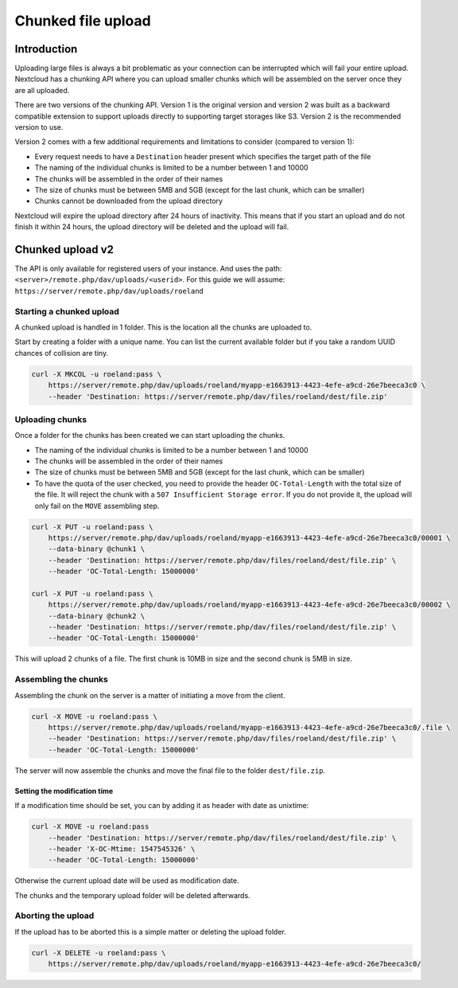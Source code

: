 ###################
Chunked file upload
###################

.. sectionauthor:: Roeland Jago Douma <roeland@famdouma.nl>
.. sectionauthor:: Julius Härtl <jus@bitgrid.net>
.. sectionauthor:: John Molakvoæ <skjnldsv@protonmail.com>

Introduction
============
Uploading large files is always a bit problematic as your connection can be interrupted
which will fail your entire upload. Nextcloud has a chunking API where you can
upload smaller chunks which will be assembled on the server once they are all uploaded.

There are two versions of the chunking API. Version 1 is the original version and version 2 was built as a backward compatible extension to support uploads directly to supporting target storages like S3. Version 2 is the recommended version to use.

Version 2 comes with a few additional requirements and limitations to consider (compared to version 1):

- Every request needs to have a ``Destination`` header present which specifies the target path of the file
- The naming of the individual chunks is limited to be a number between 1 and 10000
- The chunks will be assembled in the order of their names
- The size of chunks must be between 5MB and 5GB (except for the last chunk, which can be smaller)
- Chunks cannot be downloaded from the upload directory

Nextcloud will expire the upload directory after 24 hours of inactivity. This means that if you start an upload and do not finish it within 24 hours, the upload directory will be deleted and the upload will fail.

Chunked upload v2
=================

The API is only available for registered users of your instance. And uses the path:
``<server>/remote.php/dav/uploads/<userid>``. For this guide we will assume:
``https://server/remote.php/dav/uploads/roeland``

Starting a chunked upload
-------------------------

A chunked upload is handled in 1 folder. This is the location all the chunks
are uploaded to.

Start by creating a folder with a unique name. You can list the current available
folder but if you take a random UUID chances of collision are tiny.

.. code-block:: console

    curl -X MKCOL -u roeland:pass \
        https://server/remote.php/dav/uploads/roeland/myapp-e1663913-4423-4efe-a9cd-26e7beeca3c0 \
        --header 'Destination: https://server/remote.php/dav/files/roeland/dest/file.zip'

Uploading chunks
----------------

Once a folder for the chunks has been created we can start uploading the chunks.

- The naming of the individual chunks is limited to be a number between 1 and 10000
- The chunks will be assembled in the order of their names
- The size of chunks must be between 5MB and 5GB (except for the last chunk, which can be smaller)
- To have the quota of the user checked, you need to provide the header ``OC-Total-Length`` with
  the total size of the file. It will reject the chunk with a ``507 Insufficient Storage error``.
  If you do not provide it, the upload will only fail on the ``MOVE`` assembling step.

.. code-block:: console

    curl -X PUT -u roeland:pass \
        https://server/remote.php/dav/uploads/roeland/myapp-e1663913-4423-4efe-a9cd-26e7beeca3c0/00001 \
        --data-binary @chunk1 \
        --header 'Destination: https://server/remote.php/dav/files/roeland/dest/file.zip' \
        --header 'OC-Total-Length: 15000000'

    curl -X PUT -u roeland:pass \
        https://server/remote.php/dav/uploads/roeland/myapp-e1663913-4423-4efe-a9cd-26e7beeca3c0/00002 \
        --data-binary @chunk2 \
        --header 'Destination: https://server/remote.php/dav/files/roeland/dest/file.zip' \
        --header 'OC-Total-Length: 15000000'

This will upload 2 chunks of a file. The first chunk is 10MB in size and the second
chunk is 5MB in size.

Assembling the chunks
---------------------

Assembling the chunk on the server is a matter of initiating a move from the client.

.. code-block:: console

    curl -X MOVE -u roeland:pass \
        https://server/remote.php/dav/uploads/roeland/myapp-e1663913-4423-4efe-a9cd-26e7beeca3c0/.file \
        --header 'Destination: https://server/remote.php/dav/files/roeland/dest/file.zip' \
        --header 'OC-Total-Length: 15000000'

The server will now assemble the chunks and move the final file to the folder ``dest/file.zip``.

Setting the modification time
^^^^^^^^^^^^^^^^^^^^^^^^^^^^^

If a modification time should be set, you can by adding it as header with date as unixtime:

.. code-block:: console

    curl -X MOVE -u roeland:pass
        --header 'Destination: https://server/remote.php/dav/files/roeland/dest/file.zip' \
        --header 'X-OC-Mtime: 1547545326' \
        --header 'OC-Total-Length: 15000000'

Otherwise the current upload date will be used as modification date.

The chunks and the temporary upload folder will be deleted afterwards.

Aborting the upload
-------------------

If the upload has to be aborted this is a simple matter or deleting the upload folder.

.. code-block:: console

    curl -X DELETE -u roeland:pass \
        https://server/remote.php/dav/uploads/roeland/myapp-e1663913-4423-4efe-a9cd-26e7beeca3c0/
